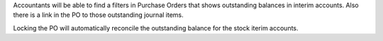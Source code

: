 Accountants will be able to find a filters in Purchase Orders that shows
outstanding balances in interim accounts. Also there is a link in the PO
to those outstanding journal items.

Locking the PO will automatically reconcile the outstanding balance for the
stock iterim accounts.
